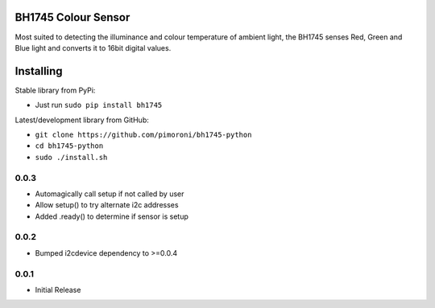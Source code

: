 BH1745 Colour Sensor
====================

Most suited to detecting the illuminance and colour temperature of
ambient light, the BH1745 senses Red, Green and Blue light and converts
it to 16bit digital values.

Installing
==========

Stable library from PyPi:

-  Just run ``sudo pip install bh1745``

Latest/development library from GitHub:

-  ``git clone https://github.com/pimoroni/bh1745-python``
-  ``cd bh1745-python``
-  ``sudo ./install.sh``
0.0.3
-----

* Automagically call setup if not called by user
* Allow setup() to try alternate i2c addresses
* Added .ready() to determine if sensor is setup

0.0.2
-----

* Bumped i2cdevice dependency to >=0.0.4

0.0.1
-----

* Initial Release


